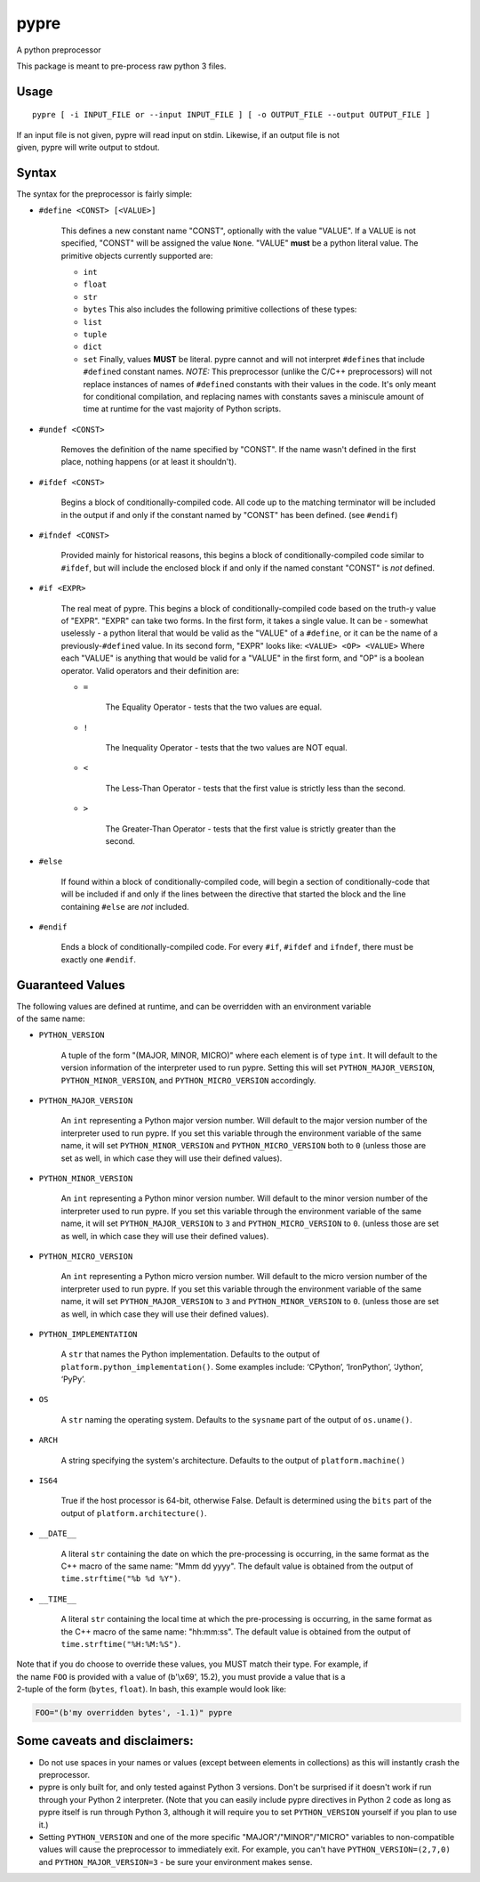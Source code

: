 pypre
=====

A python preprocessor

This package is meant to pre-process raw python 3 files.

Usage
-----

::

    pypre [ -i INPUT_FILE or --input INPUT_FILE ] [ -o OUTPUT_FILE --output OUTPUT_FILE ]

| If an input file is not given, pypre will read input on stdin.
  Likewise, if an output file is not
| given, pypre will write output to stdout.

Syntax
------

The syntax for the preprocessor is fairly simple:

-  ``#define <CONST> [<VALUE>]``

       This defines a new constant name "CONST", optionally with the
       value "VALUE". If a VALUE is not specified, "CONST" will be
       assigned the value ``None``. "VALUE" **must** be a python literal
       value. The primitive objects currently supported are:

       -  ``int``
       -  ``float``
       -  ``str``
       -  ``bytes``
          This also includes the following primitive collections of
          these types:
       -  ``list``
       -  ``tuple``
       -  ``dict``
       -  ``set``
          Finally, values **MUST** be literal. pypre cannot and will not
          interpret ``#define``\ s that include ``#define``\ d constant
          names. *NOTE:* This preprocessor (unlike the C/C++
          preprocessors) will not replace instances of names of
          ``#define``\ d constants with their values in the code. It's
          only meant for conditional compilation, and replacing names
          with constants saves a miniscule amount of time at runtime for
          the vast majority of Python scripts.

-  ``#undef <CONST>``

       Removes the definition of the name specified by "CONST". If the
       name wasn't defined in the first place, nothing happens (or at
       least it shouldn't).

-  ``#ifdef <CONST>``

       Begins a block of conditionally-compiled code. All code up to the
       matching terminator will be included in the output if and only if
       the constant named by "CONST" has been defined. (see ``#endif``)

-  ``#ifndef <CONST>``

       Provided mainly for historical reasons, this begins a block of
       conditionally-compiled code similar to ``#ifdef``, but will
       include the enclosed block if and only if the named constant
       "CONST" is *not* defined.

-  ``#if <EXPR>``

       The real meat of pypre. This begins a block of
       conditionally-compiled code based on the truth-y value of "EXPR".
       "EXPR" can take two forms. In the first form, it takes a single
       value. It can be - somewhat uselessly - a python literal that
       would be valid as the "VALUE" of a ``#define``, or it can be the
       name of a previously-\ ``#define``\ d value. In its second form,
       "EXPR" looks like: ``<VALUE> <OP> <VALUE>`` Where each "VALUE" is
       anything that would be valid for a "VALUE" in the first form, and
       "OP" is a boolean operator. Valid operators and their definition
       are:

       -  ``=``

              The Equality Operator - tests that the two values are
              equal.

       -  ``!``

              The Inequality Operator - tests that the two values are
              NOT equal.

       -  ``<``

              The Less-Than Operator - tests that the first value is
              strictly less than the second.

       -  ``>``

              The Greater-Than Operator - tests that the first value is
              strictly greater than the second.

-  ``#else``

       If found within a block of conditionally-compiled code, will
       begin a section of conditionally-code that will be included if
       and only if the lines between the directive that started the
       block and the line containing ``#else`` are *not* included.

-  ``#endif``

       Ends a block of conditionally-compiled code. For every ``#if``,
       ``#ifdef`` and ``ifndef``, there must be exactly one ``#endif``.

Guaranteed Values
-----------------

| The following values are defined at runtime, and can be overridden
  with an environment variable
| of the same name:

-  ``PYTHON_VERSION``

       A tuple of the form "(MAJOR, MINOR, MICRO)" where each element is
       of type ``int``. It will default to the version information of
       the interpreter used to run pypre. Setting this will set
       ``PYTHON_MAJOR_VERSION``, ``PYTHON_MINOR_VERSION``, and
       ``PYTHON_MICRO_VERSION`` accordingly.

-  ``PYTHON_MAJOR_VERSION``

       An ``int`` representing a Python major version number. Will
       default to the major version number of the interpreter used to
       run pypre. If you set this variable through the environment
       variable of the same name, it will set ``PYTHON_MINOR_VERSION``
       and ``PYTHON_MICRO_VERSION`` both to ``0`` (unless those are set
       as well, in which case they will use their defined values).

-  ``PYTHON_MINOR_VERSION``

       An ``int`` representing a Python minor version number. Will
       default to the minor version number of the interpreter used to
       run pypre. If you set this variable through the environment
       variable of the same name, it will set ``PYTHON_MAJOR_VERSION``
       to ``3`` and ``PYTHON_MICRO_VERSION`` to ``0``. (unless those are
       set as well, in which case they will use their defined values).

-  ``PYTHON_MICRO_VERSION``

       An ``int`` representing a Python micro version number. Will
       default to the micro version number of the interpreter used to
       run pypre. If you set this variable through the environment
       variable of the same name, it will set ``PYTHON_MAJOR_VERSION``
       to ``3`` and ``PYTHON_MINOR_VERSION`` to ``0``. (unless those are
       set as well, in which case they will use their defined values).

-  ``PYTHON_IMPLEMENTATION``

       A ``str`` that names the Python implementation. Defaults to the
       output of ``platform.python_implementation()``. Some examples
       include: ‘CPython’, ‘IronPython’, ‘Jython’, ‘PyPy’.

-  ``OS``

       A ``str`` naming the operating system. Defaults to the
       ``sysname`` part of the output of ``os.uname()``.

-  ``ARCH``

       A string specifying the system's architecture. Defaults to the
       output of ``platform.machine()``

-  ``IS64``

       True if the host processor is 64-bit, otherwise False. Default is
       determined using the ``bits`` part of the output of
       ``platform.architecture()``.

-  ``__DATE__``

       A literal ``str`` containing the date on which the pre-processing
       is occurring, in the same format as the C++ macro of the same
       name: "Mmm dd yyyy". The default value is obtained from the
       output of ``time.strftime("%b %d %Y")``.

-  ``__TIME__``

       A literal ``str`` containing the local time at which the
       pre-processing is occurring, in the same format as the C++ macro
       of the same name: "hh:mm:ss". The default value is obtained from
       the output of ``time.strftime("%H:%M:%S")``.

| Note that if you do choose to override these values, you MUST match
  their type. For example, if
| the name ``FOO`` is provided with a value of (b'\\x69', 15.2), you
  must provide a value that is a
| 2-tuple of the form (``bytes``, ``float``). In bash, this example
  would look like:

.. code:: bash

    FOO="(b'my overridden bytes', -1.1)" pypre

Some caveats and disclaimers:
-----------------------------

-  Do not use spaces in your names or values (except between elements in
   collections) as this will instantly crash the preprocessor.
-  pypre is only built for, and only tested against Python 3 versions.
   Don't be surprised if it doesn't work if run through your Python 2
   interpreter. (Note that you can easily include pypre directives in
   Python 2 code as long as pypre itself is run through Python 3,
   although it will require you to set ``PYTHON_VERSION`` yourself if
   you plan to use it.)
-  Setting ``PYTHON_VERSION`` and one of the more specific
   "MAJOR"/"MINOR"/"MICRO" variables to non-compatible values will cause
   the preprocessor to immediately exit. For example, you can't have
   ``PYTHON_VERSION=(2,7,0)`` and ``PYTHON_MAJOR_VERSION=3`` - be sure
   your environment makes sense.
